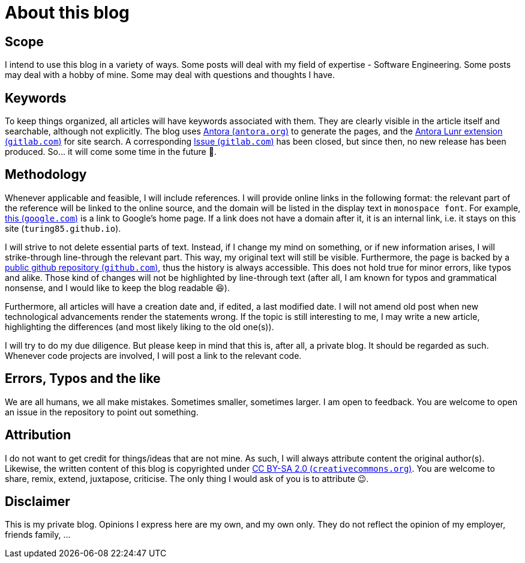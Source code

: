 = About this blog

== Scope
I intend to use this blog in a variety of ways. Some posts will deal with my field of expertise - Software Engineering. Some posts may deal with a hobby of mine. Some may deal with questions and thoughts I have.

== Keywords
To keep things organized, all articles will have keywords associated with them. They are clearly visible in the article itself and searchable, although not explicitly. The blog uses link:https://antora.org/["Antora (`antora.org`)", window=_blank] to generate the pages, and the link:https://gitlab.com/antora/antora-lunr-extension["Antora Lunr extension (`gitlab.com`)", window=_blank] for site search. A corresponding link:https://gitlab.com/antora/antora-lunr-extension/-/issues/58["Issue (`gitlab.com`)", window=_blank] has been closed, but since then, no new release has been produced. So... it will come some time in the future 🙂.

== Methodology
Whenever applicable and feasible, I will include references. I will provide online links in the following format: the relevant part of the reference will be linked to the online source, and the domain will be listed in the display text in `monospace font`. For example, link:https://www.google.com["this (`google.com`)", window=_blank] is a link to Google's home page. If a link does not have a domain after it, it is an internal link, i.e. it stays on this site (`turing85.github.io`).

I will strive to not delete essential parts of text. Instead, if I change my mind on something, or if new information arises, I will [line-through]#strike-through# line-through the relevant part. This way, my original text will still be visible. Furthermore, the page is backed by a link:https://github.com/turing85/turing85.github.io["public github repository (`github.com`)", window=_blank], thus the history is always accessible. This does not hold true for minor errors, like typos and alike. Those kind of changes will not be highlighted by line-through text (after all, I am known for typos and grammatical nonsense, and I would like to keep the blog readable 😆).

Furthermore, all articles will have a creation date and, if edited, a last modified date. I will not amend old post when new technological advancements render the statements wrong. If the topic is still interesting to me, I may write a new article, highlighting the differences (and most likely liking to the old one(s)).

I will try to do my due diligence. But please keep in mind that this is, after all, a private blog. It should be regarded as such. Whenever code projects are involved, I will post a link to the relevant code.

== Errors, Typos and the like
We are all humans, we all make mistakes. Sometimes smaller, sometimes larger. I am open to feedback. You are welcome to open an issue in the repository to point out something.

== Attribution
I do not want to get credit for things/ideas that are not mine. As such, I will always attribute content the original author(s). Likewise, the written content of this blog is copyrighted under link:https://creativecommons.org/licenses/by-sa/2.0/["CC BY-SA 2.0 (`creativecommons.org`)", window=_blank]. You are welcome to share, remix, extend, juxtapose, criticise. The only thing I would ask of you is to attribute 😉.

== Disclaimer
This is my private blog. Opinions I express here are my own, and my own only. They do not reflect the opinion of my employer, friends family, ...

